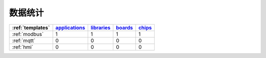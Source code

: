 ﻿数据统计
-----------------

.. list-table::
    :header-rows:  1

    * - :ref:`templates`
      - `applications <https://github.com/OS-Q/applications>`_
      - `libraries <https://github.com/OS-Q/libraries>`_
      - `boards <https://github.com/OS-Q/boards>`_
      - `chips <https://github.com/OS-Q/chips>`_
    * - :ref:`modbus`
      - 1
      - 1
      - 1
      - 1
    * - :ref:`mqtt`
      - 0
      - 0
      - 0
      - 0
    * - :ref:`hmi`
      - 0
      - 0
      - 0
      - 0



